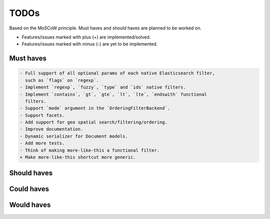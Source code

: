 =====
TODOs
=====
Based on the MoSCoW principle. Must haves and should haves are planned to be
worked on.

* Features/issues marked with plus (+) are implemented/solved.
* Features/issues marked with minus (-) are yet to be implemented.

Must haves
==========
.. code-block:: text

    - Full support of all optional params of each native Elasticsearch filter,
      such as `flags` on `regexp`.
    - Implement `regexp`, `fuzzy`, `type` and `ids` native filters.
    - Implement `contains`, `gt`, `gte`, `lt`, `lte`, `endswith` functional
      filters.
    - Support `mode` argument in the `OrderingFilterBackend`.
    - Support facets.
    - Add support for geo spatial search/filtering/ordering.
    - Improve documentation.
    - Dynamic serializer for Document models.
    - Add more tests.
    - Think of making more-like-this a functional filter.
    + Make more-like-this shortcut more generic.

Should haves
============
.. code-block:: text


Could haves
===========
.. code-block:: text


Would haves
===========
.. code-block:: text

